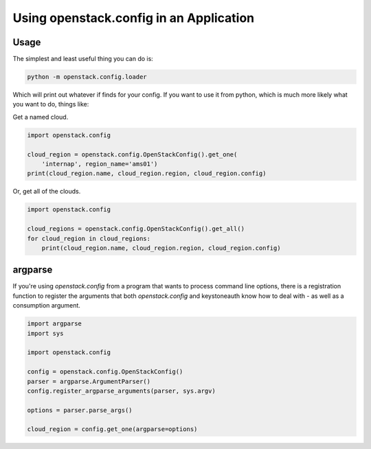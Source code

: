 ========================================
Using openstack.config in an Application
========================================

Usage
-----

The simplest and least useful thing you can do is:

.. code-block:: python

  python -m openstack.config.loader

Which will print out whatever if finds for your config. If you want to use
it from python, which is much more likely what you want to do, things like:

Get a named cloud.

.. code-block:: python

  import openstack.config

  cloud_region = openstack.config.OpenStackConfig().get_one(
      'internap', region_name='ams01')
  print(cloud_region.name, cloud_region.region, cloud_region.config)

Or, get all of the clouds.

.. code-block:: python

  import openstack.config

  cloud_regions = openstack.config.OpenStackConfig().get_all()
  for cloud_region in cloud_regions:
      print(cloud_region.name, cloud_region.region, cloud_region.config)

argparse
--------

If you're using `openstack.config` from a program that wants to process
command line options, there is a registration function to register the
arguments that both `openstack.config` and keystoneauth know how to deal
with - as well as a consumption argument.

.. code-block:: python

  import argparse
  import sys

  import openstack.config

  config = openstack.config.OpenStackConfig()
  parser = argparse.ArgumentParser()
  config.register_argparse_arguments(parser, sys.argv)

  options = parser.parse_args()

  cloud_region = config.get_one(argparse=options)
